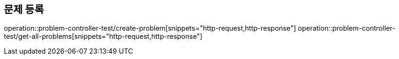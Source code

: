 == 문제 등록
operation::problem-controller-test/create-problem[snippets="http-request,http-response"]
operation::problem-controller-test/get-all-problems[snippets="http-request,http-response"]